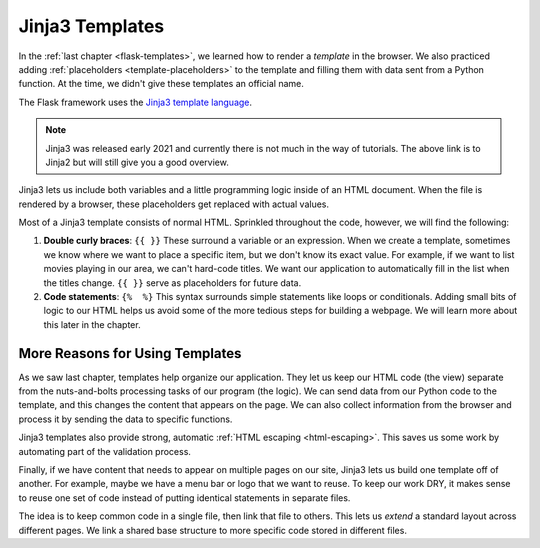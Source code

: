 Jinja3 Templates
================

In the :ref:`last chapter <flask-templates>`, we learned how to render a
*template* in the browser. We also practiced adding :ref:`placeholders <template-placeholders>`
to the template and filling them with data sent from a Python function. At the
time, we didn't give these templates an official name.

.. index:: ! Jinja3

The Flask framework uses the `Jinja3 template language <https://codeburst.io/jinja-2-explained-in-5-minutes-88548486834e>`__.

.. admonition:: Note
   
   Jinja3 was released early 2021 and currently there is not much in the way of tutorials.  The above link is to Jinja2 but will still give you a good overview.



Jinja3 lets us include both variables and a little programming logic inside of
an HTML document. When the file is rendered by a browser, these placeholders
get replaced with actual values.

Most of a Jinja3 template consists of normal HTML. Sprinkled throughout the
code, however, we will find the following:

#. **Double curly braces**: ``{{ }}`` These surround a variable or an
   expression. When we create a template, sometimes we know where we want to
   place a specific item, but we don't know its exact value. For example, if we
   want to list movies playing in our area, we can't hard-code titles. We want
   our application to automatically fill in the list when the titles change.
   ``{{ }}`` serve as placeholders for future data.
#. **Code statements**: ``{%  %}`` This syntax surrounds simple statements like
   loops or conditionals. Adding small bits of logic to our HTML helps us avoid
   some of the more tedious steps for building a webpage. We will learn more
   about this later in the chapter.

More Reasons for Using Templates
--------------------------------

As we saw last chapter, templates help organize our application. They let us
keep our HTML code (the view) separate from the nuts-and-bolts processing tasks
of our program (the logic). We can send data from our Python code to the
template, and this changes the content that appears on the page. We can also
collect information from the browser and process it by sending the data to
specific functions.

Jinja3 templates also provide strong, automatic :ref:`HTML escaping <html-escaping>`.
This saves us some work by automating part of the validation process.

Finally, if we have content that needs to appear on multiple pages on our site,
Jinja3 lets us build one template off of another. For example, maybe we have a
menu bar or logo that we want to reuse. To keep our work DRY, it makes sense to
reuse one set of code instead of putting identical statements in separate
files.

The idea is to keep common code in a single file, then link that file to
others. This lets us *extend* a standard layout across different pages. We link
a shared base structure to more specific code stored in different files.
